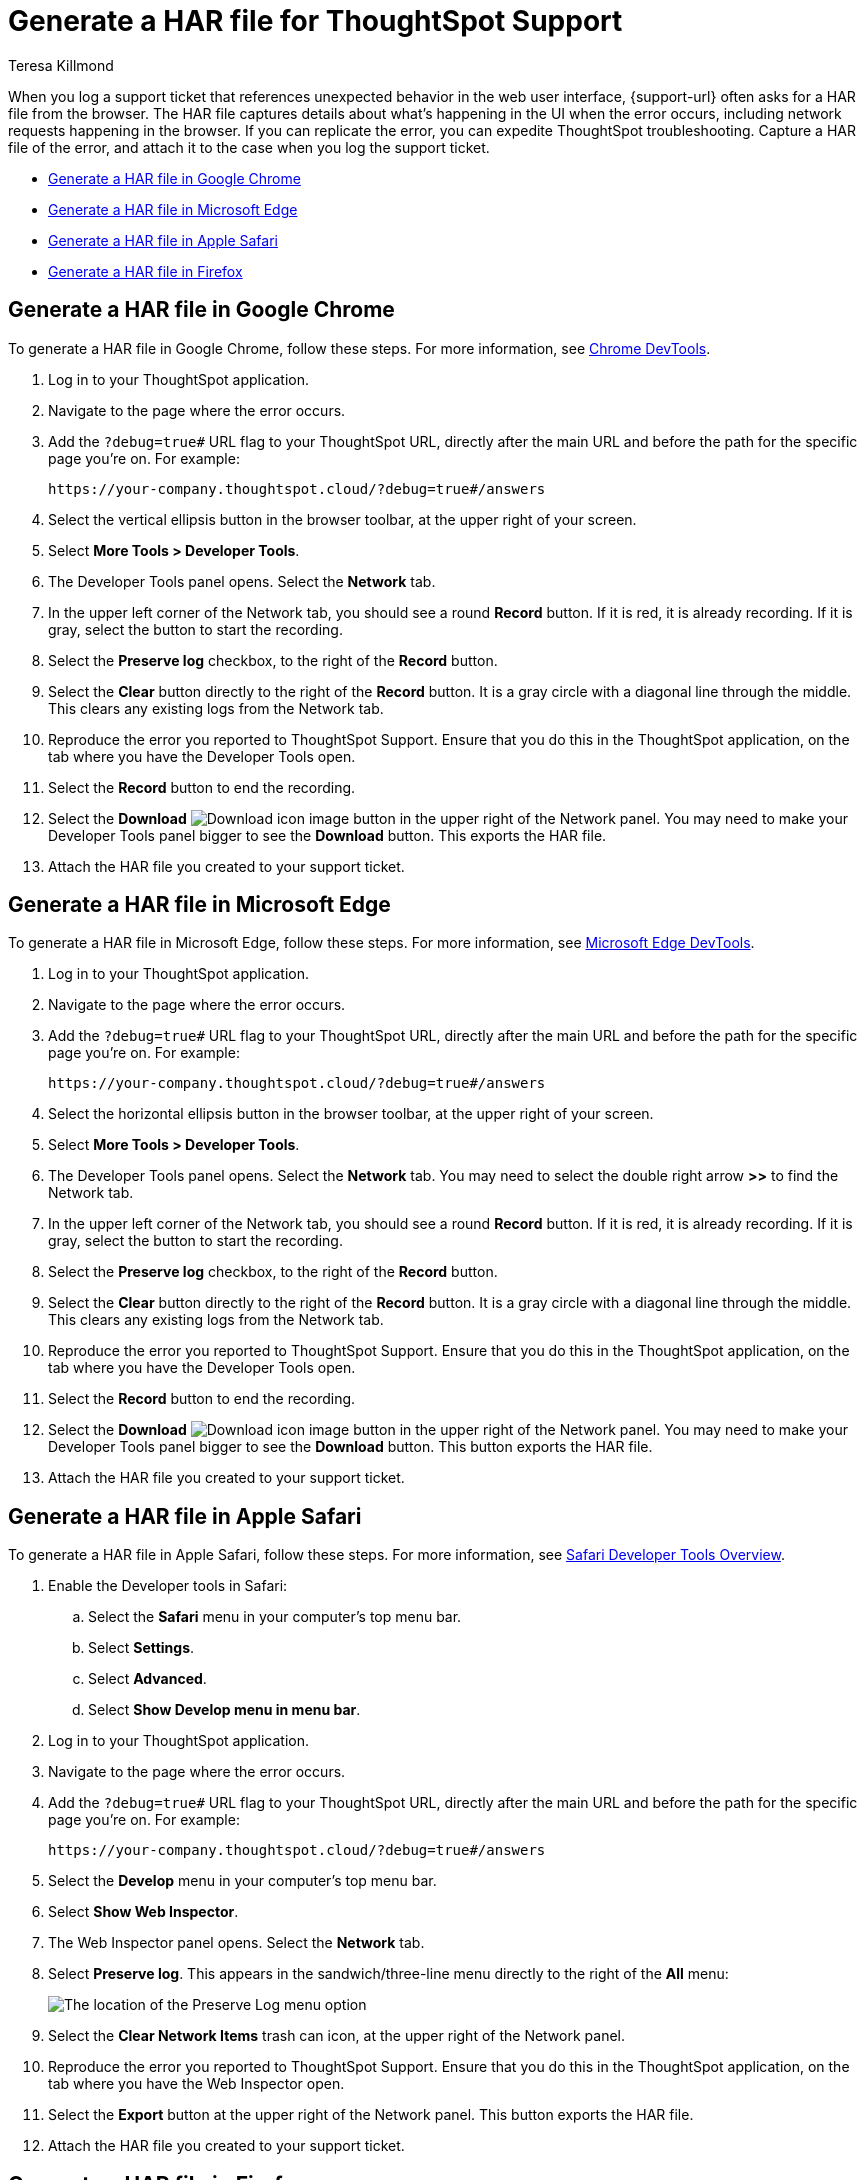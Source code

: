 = Generate a HAR file for ThoughtSpot Support
:last_updated: 3/2/2023
:author: Teresa Killmond
:linkattrs:
:experimental:
:page-layout: default-cloud
:description: Generate a HAR file to send to ThoughtSpot Support for troubleshooting.

When you log a support ticket that references unexpected behavior in the web user interface, {support-url} often asks for a HAR file from the browser. The HAR file captures details about what's happening in the UI when the error occurs, including network requests happening in the browser. If you can replicate the error, you can expedite ThoughtSpot troubleshooting. Capture a HAR file of the error, and attach it to the case when you log the support ticket.

* <<chrome,Generate a HAR file in Google Chrome>>
* <<edge,Generate a HAR file in Microsoft Edge>>
* <<safari,Generate a HAR file in Apple Safari>>
* <<firefox,Generate a HAR file in Firefox>>

[#chrome]
== Generate a HAR file in Google Chrome
To generate a HAR file in Google Chrome, follow these steps. For more information, see https://developer.chrome.com/docs/devtools/[Chrome DevTools^].

. Log in to your ThoughtSpot application.
. Navigate to the page where the error occurs.
. Add the `?debug=true#` URL flag to your ThoughtSpot URL, directly after the main URL and before the path for the specific page you're on. For example:
+
----
https://your-company.thoughtspot.cloud/?debug=true#/answers
----
. Select the vertical ellipsis button in the browser toolbar, at the upper right of your screen.
. Select *More Tools > Developer Tools*.
. The Developer Tools panel opens. Select the *Network* tab.
. In the upper left corner of the Network tab, you should see a round *Record* button. If it is red, it is already recording. If it is gray, select the button to start the recording.
. Select the *Preserve log* checkbox, to the right of the *Record* button.
. Select the *Clear* button directly to the right of the *Record* button. It is a gray circle with a diagonal line through the middle. This clears any existing logs from the Network tab.
. Reproduce the error you reported to ThoughtSpot Support. Ensure that you do this in the ThoughtSpot application, on the tab where you have the Developer Tools open.
. Select the *Record* button to end the recording.
. Select the *Download* image:icon-download-10px.png[Download icon image] button in the upper right of the Network panel. You may need to make your Developer Tools panel bigger to see the *Download* button. This exports the HAR file.
. Attach the HAR file you created to your support ticket.

[#edge]
== Generate a HAR file in Microsoft Edge
To generate a HAR file in Microsoft Edge, follow these steps. For more information, see https://learn.microsoft.com/en-us/microsoft-edge/devtools-guide-chromium[Microsoft Edge DevTools^].

. Log in to your ThoughtSpot application.
. Navigate to the page where the error occurs.
. Add the `?debug=true#` URL flag to your ThoughtSpot URL, directly after the main URL and before the path for the specific page you're on. For example:
+
----
https://your-company.thoughtspot.cloud/?debug=true#/answers
----
. Select the horizontal ellipsis button in the browser toolbar, at the upper right of your screen.
. Select *More Tools > Developer Tools*.
. The Developer Tools panel opens. Select the *Network* tab. You may need to select the double right arrow *>>* to find the Network tab.
. In the upper left corner of the Network tab, you should see a round *Record* button. If it is red, it is already recording. If it is gray, select the button to start the recording.
. Select the *Preserve log* checkbox, to the right of the *Record* button.
. Select the *Clear* button directly to the right of the *Record* button. It is a gray circle with a diagonal line through the middle. This clears any existing logs from the Network tab.
. Reproduce the error you reported to ThoughtSpot Support. Ensure that you do this in the ThoughtSpot application, on the tab where you have the Developer Tools open.
. Select the *Record* button to end the recording.
. Select the *Download* image:icon-download-10px.png[Download icon image] button in the upper right of the Network panel. You may need to make your Developer Tools panel bigger to see the *Download* button. This button exports the HAR file.
. Attach the HAR file you created to your support ticket.

[#safari]
== Generate a HAR file in Apple Safari
To generate a HAR file in Apple Safari, follow these steps. For more information, see https://support.apple.com/guide/safari-developer/safari-developer-tools-overview-dev073038698/11.0/mac[Safari Developer Tools Overview^].

. Enable the Developer tools in Safari:
.. Select the *Safari* menu in your computer's top menu bar.
.. Select *Settings*.
.. Select *Advanced*.
.. Select *Show Develop menu in menu bar*.
. Log in to your ThoughtSpot application.
. Navigate to the page where the error occurs.
. Add the `?debug=true#` URL flag to your ThoughtSpot URL, directly after the main URL and before the path for the specific page you're on. For example:
+
----
https://your-company.thoughtspot.cloud/?debug=true#/answers
----
. Select the *Develop* menu in your computer's top menu bar.
. Select *Show Web Inspector*.
. The Web Inspector panel opens. Select the *Network* tab.
. Select *Preserve log*. This appears in the sandwich/three-line menu directly to the right of the *All* menu:
+
image::safari-preserve-log.png[The location of the Preserve Log menu option]
. Select the *Clear Network Items* trash can icon, at the upper right of the Network panel.
. Reproduce the error you reported to ThoughtSpot Support. Ensure that you do this in the ThoughtSpot application, on the tab where you have the Web Inspector open.
. Select the *Export* button at the upper right of the Network panel. This button exports the HAR file.
. Attach the HAR file you created to your support ticket.

[#firefox]
== Generate a HAR file in Firefox
To generate a HAR file in Firefox, follow these steps. For more information, see https://firefox-source-docs.mozilla.org/devtools-user/index.html[Firefox DevTools^].

. Log in to your ThoughtSpot application.
. Navigate to the page where the error occurs.
. Add the `?debug=true#` URL flag to your ThoughtSpot URL, directly after the main URL and before the path for the specific page you're on. For example:
+
----
https://your-company.thoughtspot.cloud/?debug=true#/answers
----
. Select the sandwich/three-line menu at the far right of the browser menu.
. Select *More tools*.
. Select *Web Developer Tools*.
. The Web Developer Tools panel opens. Select the *Network* tab.
. Select the *Settings* gear icon at the upper right of the Network tab.
. Select *Persist Logs*.
. Select the *Clear* trash can icon at the upper left of the Network panel.
. Reproduce the error you reported to ThoughtSpot Support. Ensure that you do this in the ThoughtSpot application, on the tab where you have the Web Developer Tools open.
. Select the *Settings* gear icon at the upper right of the Network tab.
. Select *Save All As HAR*. This button exports the HAR file.
. Attach the HAR file you created to your support ticket.

'''
> **Related information**
>
> * xref:troubleshooting-browser-cache.adoc[Clear the browser cache]
> * xref:troubleshooting-formulas.adoc[Cannot open a saved Answer that contains a formula]
> * xref:troubleshooting-blanks.adoc[Search results contain too many blanks]